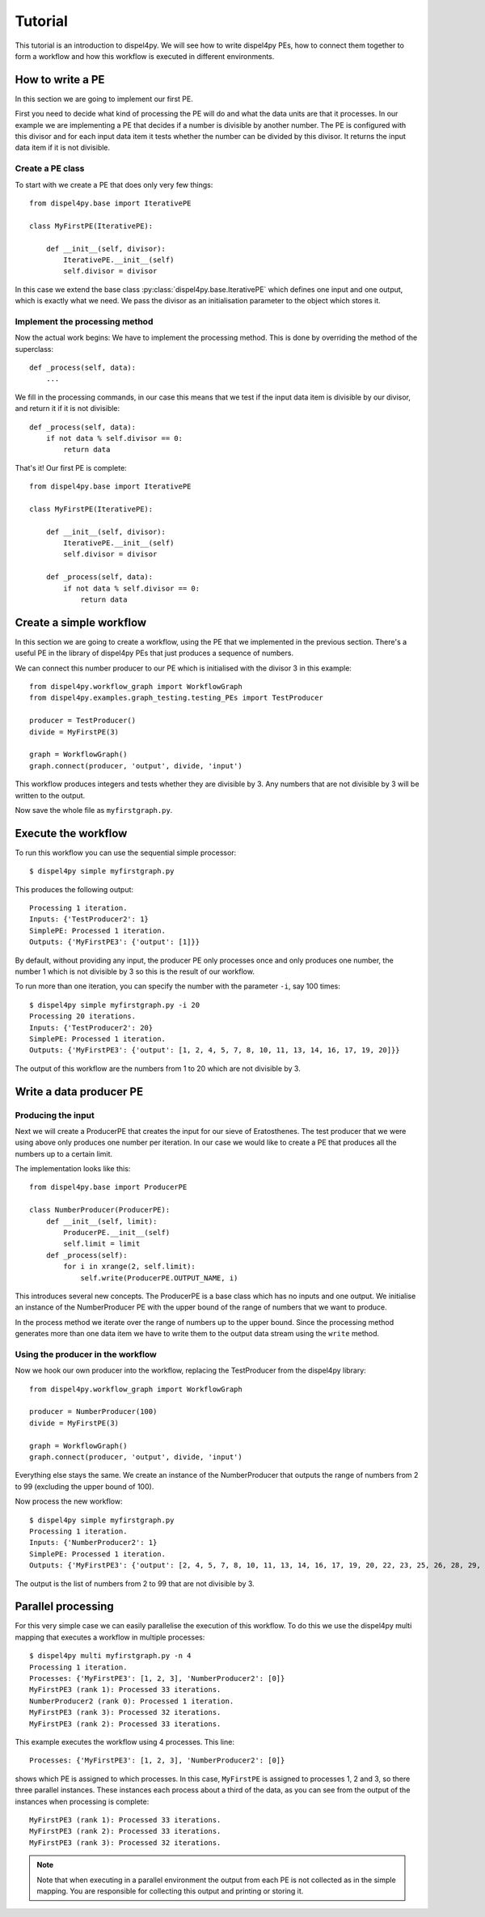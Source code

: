 Tutorial
========

This tutorial is an introduction to dispel4py. We will see how to write dispel4py PEs, how to connect them together to form a workflow and how this workflow is executed in different environments.

How to write a PE
-----------------

In this section we are going to implement our first PE.

First you need to decide what kind of processing the PE will do and what the data units are that it processes. In our example we are implementing a PE that decides if a number is divisible by another number. The PE is configured with this divisor and for each input data item it tests whether the number can be divided by this divisor. It returns the input data item if it is not divisible.


Create a PE class
^^^^^^^^^^^^^^^^^

To start with we create a PE that does only very few things::

    from dispel4py.base import IterativePE

    class MyFirstPE(IterativePE):

        def __init__(self, divisor):
            IterativePE.__init__(self)
            self.divisor = divisor

In this case we extend the base class :py:class:`dispel4py.base.IterativePE` which defines one input and one output, which is exactly what we need. We pass the divisor as an initialisation parameter to the object which stores it.


Implement the processing method
^^^^^^^^^^^^^^^^^^^^^^^^^^^^^^^

Now the actual work begins: We have to implement the processing method. This is done by overriding the method of the superclass::

        def _process(self, data):
            ...

We fill in the processing commands, in our case this means that we test if the input data item is divisible by our divisor, and return it if it is not divisible::

        def _process(self, data):
            if not data % self.divisor == 0:
                return data

That's it! Our first PE is complete::

    from dispel4py.base import IterativePE

    class MyFirstPE(IterativePE):

        def __init__(self, divisor):
            IterativePE.__init__(self)
            self.divisor = divisor

        def _process(self, data):
            if not data % self.divisor == 0:
                return data

Create a simple workflow
------------------------

In this section we are going to create a workflow, using the PE that we implemented in the previous section. There's a useful PE in the library of dispel4py PEs that just produces a sequence of numbers. 

We can connect this number producer to our PE which is initialised with the divisor 3 in this example::

    from dispel4py.workflow_graph import WorkflowGraph
    from dispel4py.examples.graph_testing.testing_PEs import TestProducer
    
    producer = TestProducer()
    divide = MyFirstPE(3)
    
    graph = WorkflowGraph()
    graph.connect(producer, 'output', divide, 'input')

This workflow produces integers and tests whether they are divisible by 3. Any numbers that are not divisible by 3 will be written to the output. 

Now save the whole file as ``myfirstgraph.py``.


Execute the workflow
--------------------

To run this workflow you can use the sequential simple processor::

    $ dispel4py simple myfirstgraph.py

This produces the following output::

    Processing 1 iteration.
    Inputs: {'TestProducer2': 1}
    SimplePE: Processed 1 iteration.
    Outputs: {'MyFirstPE3': {'output': [1]}}


By default, without providing any input, the producer PE only processes once and only produces one number, the number 1 which is not divisible by 3 so this is the result of our workflow.

To run more than one iteration, you can specify the number with the parameter ``-i``, say 100 times::

    $ dispel4py simple myfirstgraph.py -i 20
    Processing 20 iterations.
    Inputs: {'TestProducer2': 20}
    SimplePE: Processed 1 iteration.
    Outputs: {'MyFirstPE3': {'output': [1, 2, 4, 5, 7, 8, 10, 11, 13, 14, 16, 17, 19, 20]}}

The output of this workflow are the numbers from 1 to 20 which are not divisible by 3.


Write a data producer PE
------------------------

Producing the input
^^^^^^^^^^^^^^^^^^^

Next we will create a ProducerPE that creates the input for our sieve of Eratosthenes. The test producer that we were using above only produces one number per iteration. In our case we would like to create a PE that produces all the numbers up to a certain limit.

The implementation looks like this::

    from dispel4py.base import ProducerPE

    class NumberProducer(ProducerPE):
        def __init__(self, limit):
            ProducerPE.__init__(self)
            self.limit = limit
        def _process(self):
            for i in xrange(2, self.limit):
                self.write(ProducerPE.OUTPUT_NAME, i)

This introduces several new concepts. The ProducerPE is a base class which has no inputs and one output. We initialise an instance of the NumberProducer PE with the upper bound of the range of numbers that we want to produce.

In the process method we iterate over the range of numbers up to the upper bound. Since the processing method generates more than one data item we have to write them to the output data stream using the ``write`` method.


Using the producer in the workflow
^^^^^^^^^^^^^^^^^^^^^^^^^^^^^^^^^^

Now we hook our own producer into the workflow, replacing the TestProducer from the dispel4py library::

    from dispel4py.workflow_graph import WorkflowGraph

    producer = NumberProducer(100)
    divide = MyFirstPE(3)

    graph = WorkflowGraph()
    graph.connect(producer, 'output', divide, 'input')

Everything else stays the same. We create an instance of the NumberProducer that outputs the range of numbers from 2 to 99 (excluding the upper bound of 100).

Now process the new workflow::

    $ dispel4py simple myfirstgraph.py
    Processing 1 iteration.
    Inputs: {'NumberProducer2': 1}
    SimplePE: Processed 1 iteration.
    Outputs: {'MyFirstPE3': {'output': [2, 4, 5, 7, 8, 10, 11, 13, 14, 16, 17, 19, 20, 22, 23, 25, 26, 28, 29, 31, 32, 34, 35, 37, 38, 40, 41, 43, 44, 46, 47, 49, 50, 52, 53, 55, 56, 58, 59, 61, 62, 64, 65, 67, 68, 70, 71, 73, 74, 76, 77, 79, 80, 82, 83, 85, 86, 88, 89, 91, 92, 94, 95, 97, 98]}}

The output is the list of numbers from 2 to 99 that are not divisible by 3.


Parallel processing
-------------------

For this very simple case we can easily parallelise the execution of this workflow. To do this we use the dispel4py multi mapping that executes a workflow in multiple processes::
    
    $ dispel4py multi myfirstgraph.py -n 4
    Processing 1 iteration.
    Processes: {'MyFirstPE3': [1, 2, 3], 'NumberProducer2': [0]}
    MyFirstPE3 (rank 1): Processed 33 iterations.
    NumberProducer2 (rank 0): Processed 1 iteration.
    MyFirstPE3 (rank 3): Processed 32 iterations.
    MyFirstPE3 (rank 2): Processed 33 iterations.

This example executes the workflow using 4 processes. This line::

    Processes: {'MyFirstPE3': [1, 2, 3], 'NumberProducer2': [0]}

shows which PE is assigned to which processes. In this case, ``MyFirstPE`` is assigned to processes 1, 2 and 3, so there three parallel instances. These instances each process about a third of the data, as you can see from the output of the instances when processing is complete::

    MyFirstPE3 (rank 1): Processed 33 iterations.
    MyFirstPE3 (rank 2): Processed 33 iterations.
    MyFirstPE3 (rank 3): Processed 32 iterations.


.. note:: Note that when executing in a parallel environment the output from each PE is not collected as in the simple mapping. You are responsible for collecting this output and printing or storing it.